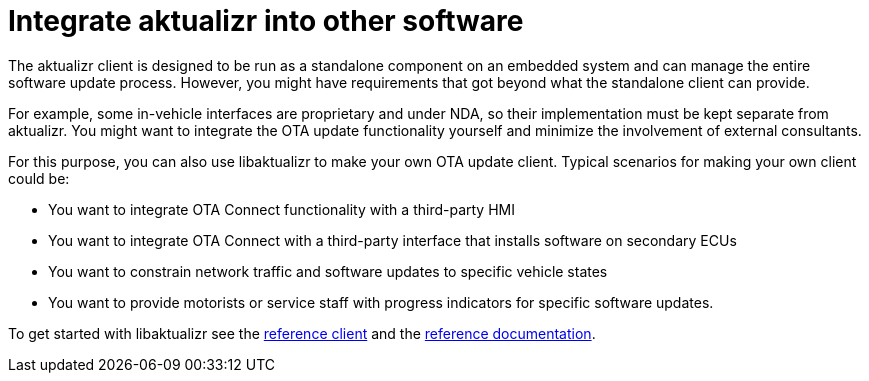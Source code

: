 = Integrate aktualizr into other software

The aktualizr client is designed to be run as a standalone component on an embedded system and can manage the entire software update process. However, you might have requirements that got beyond what the standalone client can provide.

For example, some in-vehicle interfaces are proprietary and under NDA, so their implementation must be kept separate from aktualizr. You might want to integrate the OTA update functionality yourself and minimize the involvement of external consultants.

For this purpose, you can also use libaktualizr to make your own OTA update client. Typical scenarios for making your own client could be:

* You want to integrate OTA Connect functionality with a third-party HMI
* You want to integrate OTA Connect with a third-party interface that installs software on secondary ECUs
* You want to constrain network traffic and software updates to specific vehicle states
* You want to provide motorists or service staff with progress indicators for specific software updates.

To get started with libaktualizr see the  link:../src/hmi_stub[reference client] and the https://advancedtelematic.github.io/aktualizr/class_aktualizr.html[reference documentation].

